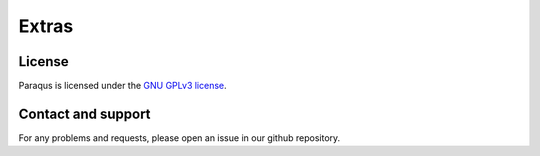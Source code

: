Extras
======

License
-------

Paraqus is licensed under the `GNU GPLv3 license <https://choosealicense.com/licenses/gpl-3.0/>`_.


Contact and support
-------------------

For any problems and requests, please open an issue in our github repository.

